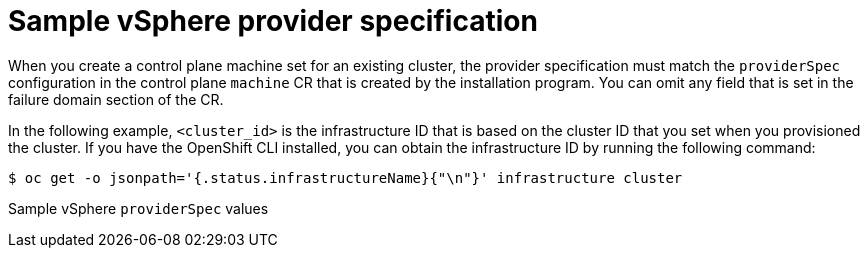 // Module included in the following assemblies:
//
// * machine_management/control-plane-machine-management.adoc

:_content-type: REFERENCE
[id="cpmso-yaml-provider-spec-vsphere_{context}"]
= Sample vSphere provider specification

When you create a control plane machine set for an existing cluster, the provider specification must match the `providerSpec` configuration in the control plane `machine` CR that is created by the installation program. You can omit any field that is set in the failure domain section of the CR.

In the following example, `<cluster_id>` is the infrastructure ID that is based on the cluster ID that you set when you provisioned the cluster. If you have the OpenShift CLI installed, you can obtain the infrastructure ID by running the following command:

[source,terminal]
----
$ oc get -o jsonpath='{.status.infrastructureName}{"\n"}' infrastructure cluster
----

.Sample vSphere `providerSpec` values
[source,yaml]
----

----

